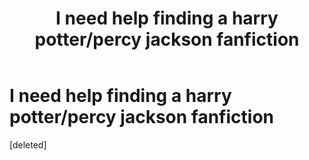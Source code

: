 #+TITLE: I need help finding a harry potter/percy jackson fanfiction

* I need help finding a harry potter/percy jackson fanfiction
:PROPERTIES:
:Score: 1
:DateUnix: 1601154514.0
:DateShort: 2020-Sep-27
:FlairText: What's That Fic?
:END:
[deleted]

